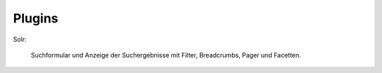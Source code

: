 ~~~~~~~
Plugins
~~~~~~~

Solr:

    Suchformular und Anzeige der Suchergebnisse mit Filter, Breadcrumbs, Pager und Facetten.
